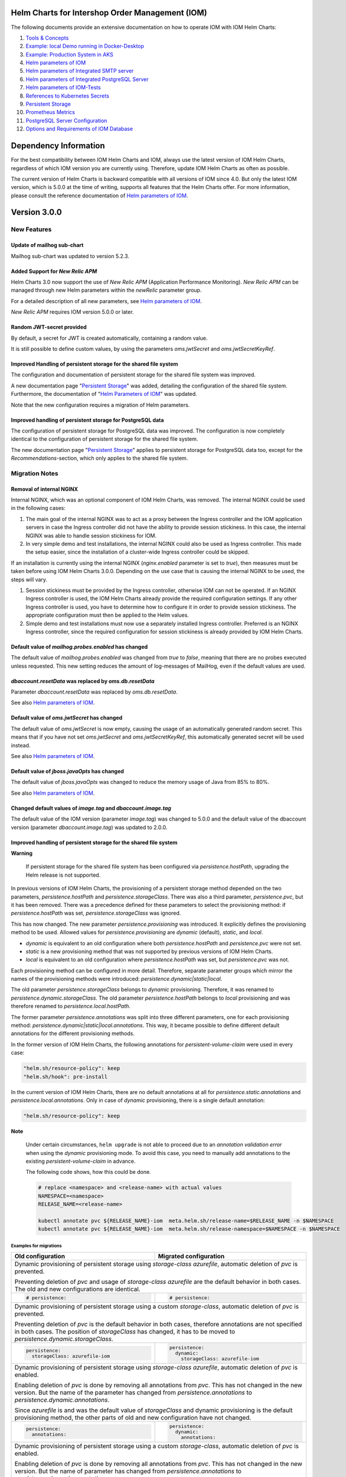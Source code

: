 .. Can be locally rendered by "restview README.rst".
   Requires port py-rstcheck

================================================
Helm Charts for Intershop Order Management (IOM)
================================================

The following documents provide an extensive documentation on how to operate IOM with IOM Helm Charts:

1. `Tools & Concepts <docs/ToolsAndConcepts.rst>`_
#. `Example: local Demo running in Docker-Desktop <docs/ExampleDemo.rst>`_
#. `Example: Production System in AKS <docs/ExampleProd.rst>`_
#. `Helm parameters of IOM <docs/ParametersIOM.rst>`_
#. `Helm parameters of Integrated SMTP server <docs/ParametersMailhog.rst>`_
#. `Helm parameters of Integrated PostgreSQL Server <docs/ParametersPosgres.rst>`_
#. `Helm parameters of IOM-Tests <docs/ParametersTests.rst>`_
#. `References to Kubernetes Secrets <docs/SecretKeyRef.rst>`_
#. `Persistent Storage <docs/PersistentStorage.rst>`_
#. `Prometheus Metrics <docs/Metrics.rst>`_
#. `PostgreSQL Server Configuration <docs/Postgresql.rst>`_
#. `Options and Requirements of IOM Database <docs/IOMDatabase.rst>`_

======================
Dependency Information
======================

For the best compatibility between IOM Helm Charts and IOM, always use the latest version of IOM Helm Charts,
regardless of which IOM version you are currently using. Therefore, update IOM Helm Charts as often as possible.

The current version of Helm Charts is backward compatible with all versions of IOM since 4.0. But only the latest
IOM version, which is 5.0.0 at the time of writing, supports all features that the Helm Charts offer. For more
information, please consult the reference documentation of `Helm parameters of IOM <docs/ParametersIOM.rst>`_.

..
   Table is commented out, it's used as an internal reference only.

   +-------------+-----+-----+-----+-----+-----+-----+-------+-------+
   |Helm / IOM   |3.5  |3.6  |3.7  |4.0  |4.1  |4.2  |4.3-4.7|5.0    |
   |             |     |     |     |     |     |     |       |       |
   +=============+=====+=====+=====+=====+=====+=====+=======+=======+
   |**3.0**      |x    |x    |x    |[3]_ |[3]_ |[3]_ |[4]_   |       |
   |             |     |     |     |[4]_ |[4]_ |[4]_ |       |       |
   +-------------+-----+-----+-----+-----+-----+-----+-------+-------+
   |**2.3**      |[1]_ |[2]_ |[3]_ |[3]_ |[3]_ |[3]_ |       |       |
   |             |[3]_ |[3]_ |     |     |     |     |       |       |
   +-------------+-----+-----+-----+-----+-----+-----+-------+-------+
   |**2.2**      |[1]_ |[2]_ |     |     |     |     |       |       |
   |             |     |     |     |     |     |     |       |       |
   +-------------+-----+-----+-----+-----+-----+-----+-------+-------+
   |**2.1**      |[1]_ |[2]_ |     |     |     |     |       |       |
   |             |     |     |     |     |     |     |       |       |
   +-------------+-----+-----+-----+-----+-----+-----+-------+-------+
   |**2.0**      |[1]_ |[2]_ |     |     |x    |x    |x      |x      |
   |             |     |     |     |     |     |     |       |       |
   +-------------+-----+-----+-----+-----+-----+-----+-------+-------+

   x: not supported

   .. [1] Helm parameters *log.rest*, *config.skip*, *oms.db.connectionMonitor.*, *oms.db.connectTimeout* do not work in this combination.
   .. [2] Helm parameter *jboss.activemqClientPoolSizeMax* does not work in this combination.
   .. [3] Helm parameters *oms.sso.\** do not work in this combination.
   .. [4] Helm parameters *newRelic.\** do not work in this combination 

=============
Version 3.0.0
=============

------------
New Features
------------

Update of mailhog sub-chart
===========================

Mailhog sub-chart was updated to version 5.2.3.

Added Support for *New Relic APM*
=================================

Helm Charts 3.0 now support the use of *New Relic APM* (Application Performance Monitoring). *New
Relic APM* can be managed through new Helm parameters within the *newRelic* parameter group. 

For a detailed description of all new parameters, see `Helm parameters of IOM <docs/ParametersIOM.rst>`_.

*New Relic APM* requires IOM version 5.0.0 or later.

Random JWT-secret provided
==========================

By default, a secret for JWT is created automatically, containing a random value.

It is still possible to define custom values, by using the parameters *oms.jwtSecret* and *oms.jwtSecretKeyRef*.

Improved Handling of persistent storage for the shared file system
==================================================================

The configuration and documentation of persistent storage for the shared file system was improved.

A new documentation page "`Persistent Storage <docs/PersistentStorage.rst>`_" was added, detailing the configuration of the shared file system.
Furthermore, the documentation of "`Helm Parameters of IOM <docs/ParametersIOM.rst>`_" was updated.

Note that the new configuration requires a migration of Helm parameters.

Improved handling of persistent storage for PostgreSQL data
===========================================================

The configuration of persistent storage for PostgreSQL data was improved. The configuration is now completely identical
to the configuration of persistent storage for the shared file system.

The new documentation page "`Persistent Storage <docs/PersistentStorage.rst>`_" applies to persistent storage for
PostgreSQL data too, except for the *Recommendations*-section, which only applies to the shared file system.

---------------
Migration Notes
---------------

Removal of internal NGINX
=========================

Internal NGINX, which was an optional component of IOM Helm Charts, was removed. The internal NGINX could be used in the
following cases:

1. The main goal of the internal NGINX was to act as a proxy between the Ingress controller and the IOM application servers in case
   the Ingress controller did not have the ability to provide session stickiness. In this case, the internal NGINX was able to
   handle session stickiness for IOM.
2. In very simple demo and test installations, the internal NGINX could also be used as Ingress controller. This made the
   setup easier, since the installation of a cluster-wide Ingress controller could be skipped.

If an installation is currently using the internal NGINX (*nginx.enabled* parameter is set to *true*), then measures must be taken 
before using IOM Helm Charts 3.0.0. Depending on the use case that is causing the internal NGINX to be used, the steps will vary.

1. Session stickiness must be provided by the Ingress controller, otherwise IOM can not be operated. If an NGINX Ingress
   controller is used, the IOM Helm Charts already provide the required configuration settings. If any other Ingress
   controller is used, you have to determine how to configure it in order to provide session stickiness. The appropriate 
   configuration must then be applied to the Helm values.
2. Simple demo and test installations must now use a separately installed Ingress controller. Preferred is an NGINX
   Ingress controller, since the required configuration for session stickiness is already provided by IOM Helm Charts.

Default value of *mailhog.probes.enabled* has changed
=====================================================

The default value of *mailhog.probes.enabled* was changed from *true* to *false*, meaning that there are no probes executed
unless requested. This new setting reduces the amount of log-messages of MailHog, even if the default values are used.

*dbaccount.resetData* was replaced by *oms.db.resetData*
========================================================

Parameter *dbaccount.resetData* was replaced by *oms.db.resetData*.

See also `Helm parameters of IOM <docs/ParametersIOM.rst>`_.

Default value of *oms.jwtSecret* has changed
============================================

The default value of *oms.jwtSecret* is now empty, causing the usage of an automatically generated random secret. This means that if you
have not set *oms.jwtSecret* and *oms.jwtSecretKeyRef*, this automatically generated secret will be used instead. 

See also `Helm parameters of IOM <docs/ParametersIOM.rst>`_.

Default value of *jboss.javaOpts* has changed
=============================================

The default value of *jboss.javaOpts* was changed to reduce the memory usage of Java from 85% to 80%.

See also `Helm parameters of IOM <docs/ParametersIOM.rst>`_.

Changed default values of *image.tag* and *dbaccount.image.tag*
===============================================================

The default value of the IOM version (parameter *image.tag*) was changed to 5.0.0 and the default value of the dbaccount version
(parameter *dbaccount.image.tag*) was updated to 2.0.0.

Improved handling of persistent storage for the shared file system
==================================================================

.. regular warnings are not rendered correctly in GitHub

**Warning**
   
   If persistent storage for the shared file system has been configured via *persistence.hostPath*, upgrading the Helm release is not supported.

In previous versions of IOM Helm Charts, the provisioning of a persistent storage method depended on the two parameters, *persistence.hostPath*
and *persistence.storageClass*. There was also a third parameter, *persistence.pvc*, but it has been removed. 
There was a precedence defined for these parameters to select the provisioning method: if *persistence.hostPath* was set,
*persistence.storageClass* was ignored.

This has now changed. The new parameter *persistence.provisioning* was introduced. It explicitly defines the provisioning method to be used.
Allowed values for *persistence.provisioning* are *dynamic* (default), *static*, and *local*.

- *dynamic* is equivalent to an old configuration where both *persistence.hostPath* and *persistence.pvc* were not set.
- *static* is a new provisioning method that was not supported by previous versions of IOM Helm Charts.
- *local* is equivalent to an old configuration where *persistence.hostPath* was set, but *persistence.pvc* was not.

Each provisioning method can be configured in more detail. Therefore, separate parameter groups which mirror the names
of the provisioning methods were introduced: *persistence.dynamic|static|local*.

The old parameter *persistence.storageClass* belongs to *dynamic* provisioning. Therefore, it was renamed to *persistence.dynamic.storageClass*.
The old parameter *persistence.hostPath* belongs to *local* provisioning and was therefore renamed to *persistence.local.hostPath*.

The former parameter *persistence.annotations* was split into three different parameters, one
for each provisioning method: *persistence.dynamic|static|local.annotations*. This
way, it became possible to define different default annotations for the different provisioning methods.

In the former version of IOM Helm Charts, the following annotations for *persistent-volume-claim* were used in every case:

.. code-block:: yaml

    "helm.sh/resource-policy": keep
    "helm.sh/hook": pre-install

In the current version of IOM Helm Charts, there are no default annotations at all for *persistence.static.annotations* and *persistence.local.annotations*.
Only in case of *dynamic* provisioning, there is a single default annotation:

.. code-block:: yaml

    "helm.sh/resource-policy": keep

.. regular warnings are not rendered correctly in GitHub

**Note**

  Under certain circumstances, ``helm upgrade`` is not able to proceed due to an *annotation validation error* when using the
  *dynamic* provisioning mode. To avoid this case, you need to manually add annotations to the existing *persistent-volume-claim*
  in advance.

  The following code shows, how this could be done.

  .. code-block:: shell
                  
    # replace <namespace> and <release-name> with actual values
    NAMESPACE=<namespace>
    RELEASE_NAME=<release-name>
                  
    kubectl annotate pvc ${RELEASE_NAME}-iom  meta.helm.sh/release-name=$RELEASE_NAME -n $NAMESPACE
    kubectl annotate pvc ${RELEASE_NAME}-iom  meta.helm.sh/release-namespace=$NAMESPACE -n $NAMESPACE
  

Examples for migrations
-----------------------

+----------------------------------------+------------------------------------------+
|Old                                     |Migrated                                  |
|configuration                           |configuration                             |
+========================================+==========================================+
|Dynamic provisioning of persistent storage using *storage-class* *azurefile*,      |
|automatic deletion of *pvc* is prevented.                                          |
|                                                                                   |
|Preventing deletion of *pvc* and usage of *storage-class* *azurefile* are the      |
|default behavior in both cases. The old and new configurations are identical.      |
+----------------------------------------+------------------------------------------+
|.. code-block:: yaml                    |.. code-block:: yaml                      |
|                                        |                                          |
|  # persistence:                        |  # persistence:                          |
|                                        |                                          |
+----------------------------------------+------------------------------------------+
|Dynamic provisioning of persistent storage using a custom *storage-class*,         |
|automatic deletion of *pvc* is prevented.                                          |
|                                                                                   |
|Preventing deletion of *pvc* is the default behavior in both cases, therefore      |
|annotations are not specified in both cases. The position of *storageClass* has    |
|changed, it has to be moved to *persistence.dynamic.storageClass*.                 |
+----------------------------------------+------------------------------------------+
|.. code-block:: yaml                    |.. code-block:: yaml                      |
|                                        |                                          |
|  persistence:                          |  persistence:                            |
|    storageClass: azurefile-iom         |    dynamic:                              |
|                                        |      storageClass: azurefile-iom         |
+----------------------------------------+------------------------------------------+
|Dynamic provisioning of persistent storage using *storage-class* *azurefile*,      |
|automatic deletion of *pvc* is enabled.                                            |
|                                                                                   |
|Enabling deletion of *pvc* is done by removing all annotations from *pvc*. This has|
|not changed in the new version. But the name of the parameter has changed from     |
|*persistence.annotations* to *persistence.dynamic.annotations*.                    |
|                                                                                   |
|Since *azurefile* is and was the default value of *storageClass* and dynamic       |
|provisioning is the default provisioning method, the other parts of old and new    |
|configuration have not changed.                                                    |
+----------------------------------------+------------------------------------------+
|.. code-block:: yaml                    |.. code-block:: yaml                      |
|                                        |                                          |
|  persistence:                          |  persistence:                            |
|    annotations:                        |    dynamic:                              |
|                                        |      annotations:                        |
+----------------------------------------+------------------------------------------+
|Dynamic provisioning of persistent storage using a custom *storage-class*,         |
|automatic deletion of *pvc* is enabled.                                            |
|                                                                                   |
|Enabling deletion of *pvc* is done by removing all annotations from *pvc*. This has|
|not changed in the new version. But the name of parameter has changed from         |
|*persistence.annotations* to *persistence.dynamic.annotations*.                    |
|                                                                                   |
|Parameter *persistence.storageClass* was moved in the new version to               |
|*persistence.dynamic.storageClass*.                                                |
+----------------------------------------+------------------------------------------+
|.. code-block:: yaml                    |.. code-block:: yaml                      |
|                                        |                                          |
|  persistence:                          |  persistence:                            |
|    storageClass: azurefile-iom         |    dynamic:                              |
|    annotations:                        |      storageClass: azurefile-iom         |
|                                        |      annotations:                        |
+----------------------------------------+------------------------------------------+


Changed default value of *postgres.image.tag*
=============================================

The default value of PostgreSQL version (parameter *postgres.image.tag*) was changed from 12 to 15.

Improved handling of persistent storage for PostgreSQL data
===========================================================

.. regular warnings are not rendered correctly in GitHub

**Warning**
   
   If persistent storage for PostgreSQL data is enabled, an upgrade of the Helm release is not supported.

-----------------
Deprecation Notes
-----------------

Deprecated support for *Datadog APM*
====================================

The Usage of *Datadog APM* (Application Performance Monitoring) is deprecated. The according parameter group *datadogApm*
will be removed in a future version of IOM Helm Charts.

-------------
Removal Notes
-------------
          
IOM prior version 4 is no longer supported
==========================================

IOM Helm Charts of version 3.0.0 only support IOM 4 and later versions.

Meta-Data were removed from *log*-Settings
==========================================

Helm parameters *log.metaData.tenant* and *log.metaData.environment* were removed from settings.

Passing a *persistent-volume-claim* to be used for the shared file system is no longer supported
================================================================================================

The current version of IOM Helm Charts no longer supports passing the name of an existing
*persistent-volume-claim* to be used for the shared file system.

======================
Previous Release Notes
======================

When updating from a version of IOM Helm Charts, older than 2.3.0, please consult the `List of older Release Notes <README_old.rst>`_.
